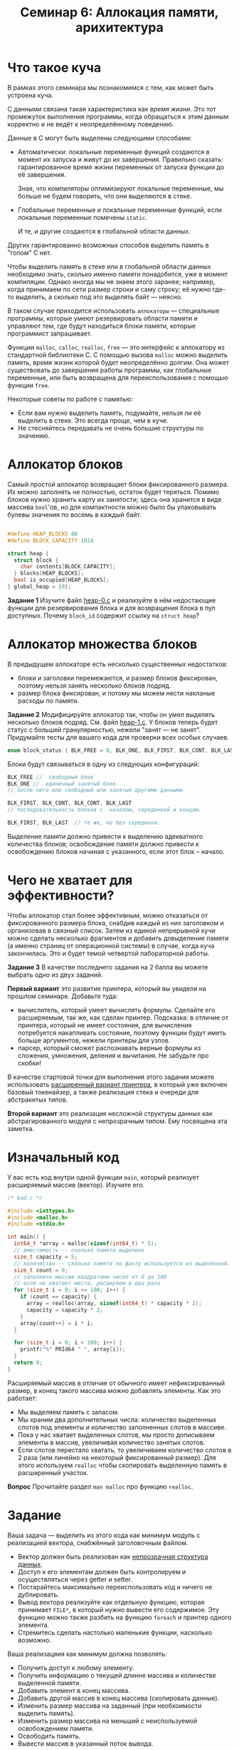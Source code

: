 #+LANG: ru
#+TITLE: Семинар 6: Аллокация памяти, арихитектура


* Что такое куча

В рамках этого семинара мы познакомимся с тем, как может быть устроена куча.

С данными связана такая характеристика как /время жизни/.
Это тот промежуток выполнения программы, когда обращаться к этим данным корректно и не ведёт к неопределённому поведению.

Данные в C могут быть выделены следующими способами:

- Автоматически: локальные переменные функций создаются в момент их запуска и живут до их завершения.
  Правильно сказать: гарантированное время жизни переменных от запуска функции до её завершения.

  Зная, что компиляторы оптимизируют локальные переменные, мы больше не будем говорить, что они выделяются в стеке.

- Глобальные переменные и локальные переменные функций, если локальные переменные помечены =static=.

  И те, и другие создаются в глобальной области данных.

Других гарантированно возможных способов выделить память в "голом" C нет.


Чтобы выделить память в стеке или в глобальной области данных необходимо знать, сколько именно памяти понадобится, уже в момент компиляции.
Однако иногда мы не знаем этого заранее; например, когда принимаем по сети размер строки и саму строку; её нужно где-то выделить, а сколько под это выделять байт --- неясно.

В таком случае приходится использовать =аллокаторы= --- специальные программы, которые умеют резервировать области памяти и управляют тем, где будут находиться блоки памяти, которые программист запрашивает.

Функции =malloc=, =calloc=, =realloc=, =free= --- это интерфейс к аллокатору из стандартной библиотеки C.
С помощью вызова =malloc= можно выделить память, время жизни которой будет неопределённо долгим. Она может существовать до завершения работы программы, как глобальные переменные, или быть возвращена для переиспользования с помощью функции =free=.


Некоторые советы по работе с памятью:

- Если вам нужно выделить память, подумайте, нельзя ли её выделить в стеке. Это всегда проще, чем в  куче.
- Не стесняйтесь передавать не очень большие структуры по значению.


* Аллокатор блоков

Самый простой аллокатор возвращает блоки фиксированного размера.
Их можно заполнять не полностью, остаток будет теряться.
Помимо блоков нужно хранить карту их занятости; здесь она хранится в виде массива =bool='ов, но для компактности можно было бы упаковывать булевы значения по восемь в каждый байт.

#+begin_src c

#define HEAP_BLOCKS 80
#define BLOCK_CAPACITY 1024

struct heap {
  struct block {
    char contents[BLOCK_CAPACITY];
  } blocks[HEAP_BLOCKS];
  bool is_occupied[HEAP_BLOCKS];
} global_heap = {0};
#+end_src


*Задание 1* Изучите файл [[./heap-0.c][heap-0.c]]  и реализуйте в нём недостающие функции для резервирования блока и для возвращения блока в пул доступных. Почему =block_id= содержит ссылку на =struct heap=?

* Аллокатор множества блоков


В предыдущем аллокаторе есть несколько существенных недостатков:

- блоки и заголовки перемежаются, и размер блоков фиксирован, поэтому нельзя занять несколько блоков подряд.
- размер блока фиксирован, и потому мы можем нести накланые расходы по памяти.


*Задание 2* Модифицируйте аллокатор так, чтобы он умел выделять несколько блоков подряд.
См. файл [[./heap-1.c][heap-1.c]]. У блоков теперь будет статус с большей гранулярностью, нежели "занят --- не занят". 
Придумайте тесты для вашего кода для проверки всех особых случаев.

#+begin_src c
enum block_status { BLK_FREE = 0, BLK_ONE, BLK_FIRST, BLK_CONT, BLK_LAST };
#+end_src 

Блоки будут связываться в одну из следующих конфигураций:

#+begin_src c
BLK_FREE //  свободный блок
BLK_ONE //  единичный занятый блок.
// после него или свободный или занятый другими данными.

BLK_FIRST, BLK_CONT, BLK_CONT, BLK_LAST
// последовательность блоков с  началом, серединкой и концом.

BLK_FIRST, BLK_LAST  // то же, но без серединки.

#+end_src 

Выделение памяти должно привести к выделению адекватного количества блоков; освобождение памяти должно привести к освобождению блоков начиная с указанного, если этот блок -- начало.


* Чего не хватает для эффективности?

Чтобы аллокатор стал более эффективным, можно отказаться от фиксированного размера блока, снабдив каждый из них заголовком и организовав в связный список.
Затем из единой непрерывной кучи можно сделать несколько фрагментов и добавить довыделение памяти (а именно страниц от операционной системы) в случае, когда куча закончилась.
Это и будет темой четвертой лабораторной работы.








*Задание 3* В качестве последнего задания на 2 балла вы можете выбрать одно из двух заданий.

*Первый вариант* это развитие принтера, который вы увидели на прошлом семинаре.
Добавьте туда:

- вычислитель, который умеет вычислять формулы. Сделайте его расширяемым, так же, как сделан принтер. Подсказка: в отличие от принтера, который не имеет состояния, для вычисления потребуется накапливать состояние, поэтому функции будут иметь больше аргументов, нежели принтеры для узлов.
- парсер, который сможет распознавать верные формулы из сложения, умножения, деления и вычитания. Не забудьте про скобки!

В качестве стартовой точки для выполнения этого задания можете использовать [[./][расширенный вариант принтера]], 
в который уже включен базовый токенайзер, а также реализация стека и очереди для абстракнтых типов.


*Второй вариант* это реализация несложной структуры данных как абстрагированного модуля с непрозрачным типом. Ему посвящена эта заметка.
 
* Изначальный код

  У вас есть код внутри одной функции =main=, который реализует расширяемый массив (вектор).
  Изучите его.

#+begin_src c
/* bad.c */

#include <inttypes.h>
#include <malloc.h>
#include <stdio.h>

int main() {
  int64_t *array = malloc(sizeof(int64_t) * 5);
  // вместимость -- сколько памяти выделено
  size_t capacity = 5;
  // количество -- сколько памяти по факту используется из выделенной.
  size_t count = 0;
  // заполните массив квадратами чисел от 0 до 100
  // если не хватает места, расширяем в два раза
  for (size_t i = 0; i <= 100; i++) {
    if (count == capacity) {
      array = realloc(array, sizeof(int64_t) * capacity * 2);
      capacity = capacity * 2;
    }
    array[count++] = i * i;
  }

  for (size_t i = 0; i < 100; i++) {
    printf("%" PRId64 " ", array[i]);
  }
  return 0;
}
#+end_src 
   
  Расширяемый массив в отличие от обычного имеет нефиксированный размер, в конец такого массива можно добавлять элементы.
  Как это работает:
  - Мы выделяем память с запасом.
  - Мы храним два дополнительных числа: количество выделенных слотов под элементы и количество заполненных слотов в массиве.
  - Пока у нас хватает выделенных слотов, мы просто дописываем элементы в массив, увеличивая количество занятых слотов.
  - Если слотов перестало хватать, то увеличиваем количество слотов в 2 раза (или линейно на некоторый фиксированный размер). 
    Для этого используем =realloc= чтобы скопировать выделенную память в расширенный участок.

  *Вопрос* Прочитайте раздел =man malloc= про функцию =realloc=.
   
* Задание


  Ваша задача --- выделить из этого кода как минимум модуль с реализацией вектора, снабжённый заголовочным файлом.

  - Вектор должен быть реализован как [[https://stepik.org/lesson/408352/step/6][непрозрачная структура данных]].
  - Доступ к его элементам должен быть контролируем и осуществляться через getter и setter.
  - Постарайтесь максимально переиспользовать код и ничего не дублировать.
  - Вывод вектора реализуйте как отдельную функцию, которая принимает =FILE*=, в который нужно вывести его содержимое.
    Эту функцию можно также разбить на функцию =foreach= и принтер одного элемента.
  - Стремитесь сделать настолько маленькие функции, насколько возможно.

  Ваша реализацяия как минимум должна позволять:
  - Получить доступ к любому элементу.
  - Получить информацию о текущей длинне массива и количестве выделенной памяти.
  - Добавить элемент в конец массива.
  - Добавить другой массив в конец массива (скопировать данные).
  - Изменить размер массива на заданный (при необхоимости выделить память).
  - Изменить размер массива на меньший с неиспользуемой освобождением памяти.
  - Освободить память.
  - Вывести массив в указанный поток вывода.

  В результате должна получиться программа из нескольких файлов, которая делает то же самое, но в которой =main= содержит только заполнение вектора числами и вызов функции, печатающей его в =stdout=.
   
  Прочитайте заметку [[[https://gitlab.se.ifmo.ru/c-language/main/-/wikis/%D0%9F%D1%80%D0%B0%D0%B2%D0%B8%D0%BB%D0%B0-%D1%81%D1%82%D0%B8%D0%BB%D1%8F-%D0%BD%D0%B0%D0%BF%D0%B8%D1%81%D0%B0%D0%BD%D0%B8%D1%8F-%D0%BF%D1%80%D0%BE%D0%B3%D1%80%D0%B0%D0%BC%D0%BC-%D0%BD%D0%B0-C][Правила хорошего стиля]]] --- ваш код должен им соответствовать.
  
